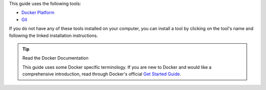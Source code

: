 This guide uses the following tools:

- `Docker Platform <https://docs.docker.com/get-docker/>`__
- `Git <https://git-scm.com/book/en/v2/Getting-Started-Installing-Git>`__

If you do not have any of these tools installed on your computer, you
can install a tool by clicking on the tool's name and following the linked
installation instructions.

.. tip:: Read the Docker Documentation

   This guide uses some Docker specific terminology. If you are new to Docker
   and would like a comprehensive introduction, read through Docker's official 
   `Get Started Guide <https://docs.docker.com/get-started/>`__.